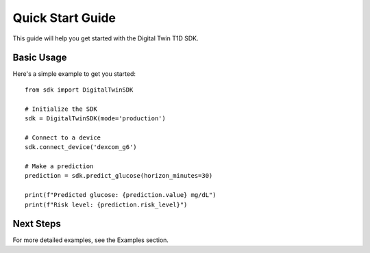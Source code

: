 Quick Start Guide
=================

This guide will help you get started with the Digital Twin T1D SDK.

Basic Usage
-----------

Here's a simple example to get you started::

    from sdk import DigitalTwinSDK
    
    # Initialize the SDK
    sdk = DigitalTwinSDK(mode='production')
    
    # Connect to a device
    sdk.connect_device('dexcom_g6')
    
    # Make a prediction
    prediction = sdk.predict_glucose(horizon_minutes=30)
    
    print(f"Predicted glucose: {prediction.value} mg/dL")
    print(f"Risk level: {prediction.risk_level}")

Next Steps
----------

For more detailed examples, see the Examples section. 